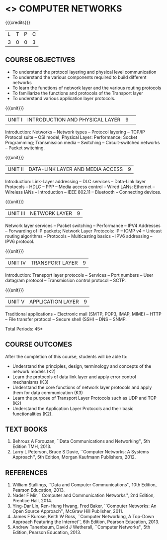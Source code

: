 * <<<501>>> COMPUTER NETWORKS
:properties:
:author:  Ms. S. V. Jansi Rani and Mr. N. Sujaudeen
:date: 
:date: 12-11-2018
:end:

#+begin_comment
- 1. Almost the same as AU
- 2. For changes, see the individual units.
- 3. Not Applicable
- 4. Five Course outcomes specified and aligned with units
- 5. Not Applicable (suggestive experiments)
#+end_comment

#+startup: showall

{{{credits}}}
| L | T | P | C |
| 3 | 0 | 0 | 3 |
 
** COURSE OBJECTIVES
- To understand the protocol layering and physical level communication
- To understand the various components required to build different networks
- To learn the functions of network layer and the various routing protocols
- To familiarize the functions and protocols of the Transport layer
- To understand various application layer protocols.

{{{unit}}}
|UNIT I |INTRODUCTION AND PHYSICAL LAYER|9| 	
Introduction: Networks -- Network types -- Protocol layering -- TCP/IP
Protocol suite -- OSI model; Physical Layer: Performance; Socket
Programming; Transmission media -- Switching -- Circuit-switched
networks -- Packet switching.

#+begin_comment
Added: Socket Programming
#+end_comment

{{{unit}}}
|UNIT II | DATA-LINK LAYER AND MEDIA ACCESS | 9 |
Introduction: Link-Layer addressing -- DLC services -- Data-Link layer
Protocols -- HDLC -- PPP -- Media access control -- Wired LANs:
Ethernet -- Wireless lANs -- Introduction -- IEEE 802.11 -- Bluetooth
-- Connecting devices.

{{{unit}}}
|UNIT III | NETWORK LAYER | 9 |
Network layer services -- Packet switching -- Performance -- IPV4
Addresses -- Forwarding of IP packets; Network Layer Protocols: IP --
ICMP v4 -- Unicast routing algorithms -- Protocols -- Multicasting
basics -- IPV6 addressing -- IPV6 protocol.

{{{unit}}}
|UNIT IV | TRANSPORT LAYER | 9 |
Introduction: Transport layer protocols -- Services -- Port numbers --
User datagram protocol -- Transmission control protocol -- SCTP.

{{{unit}}}
|UNIT V | APPLICATION LAYER | 9 |
Traditional applications -- Electronic mail (SMTP, POP3, IMAP, MIME)
-- HTTP -- File transfer protocol -- Secure shell (SSH) -- DNS --
SNMP.

\hfill *Total Periods: 45*

** COURSE OUTCOMES
After the completion of this course, students will be able to: 
- Understand the principles, design, terminology and concepts of the
  network models (K2)
- Learn the protocols of data link layer and apply error control
  mechanisms (K3)
- Understand the core functions of network layer protocols and apply
  them for data communication (K3)
- Learn the purpose of Transport Layer Protocols such as UDP and TCP
  (K2)
- Understand the Application Layer Protocols and their basic
  functionalities (K2).

** TEXT BOOKS 
1. Behrouz A Forouzan, ``Data Communications and Networking'', 5th
   Edition TMH, 2013.
2. Larry L Peterson, Bruce S Davie, ``Computer Networks: A Systems
   Approach'', 5th Edition, Morgan Kaufmann Publishers, 2012.

** REFERENCES
1. William Stallings, ``Data and Computer Communications'', 10th
   Edition, Pearson Education, 2013.
2. Nader F Mir, ``Computer and Communication Networks'', 2nd Edition,
   Prentice Hall, 2014.
3. Ying-Dar Lin, Ren-Hung Hwang, Fred Baker, ``Computer Networks:
   An Open Source Approach'', McGraw Hill Publisher, 2011.
4. James F Kurose, Keith W Ross, ``Computer Networking, A Top-Down
   Approach Featuring the Internet'', 6th Edition, Pearson
   Education, 2013.
5. Andrew Tanenbaum, David J Wetherall, ``Computer Networks'', 5th
   Edition, Pearson Education, 2013.
